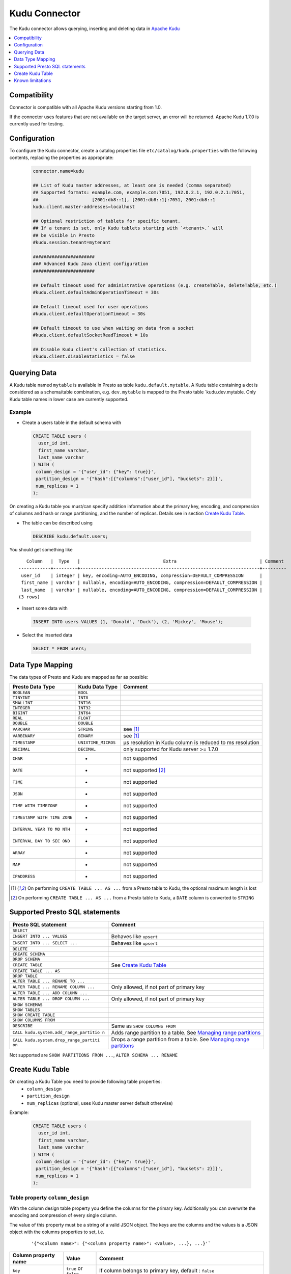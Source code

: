 ==============
Kudu Connector
==============

The Kudu connector allows querying, inserting and deleting data in `Apache Kudu`_

.. _Apache Kudu: https://kudu.apache.org/


.. contents::
    :local:
    :backlinks: none
    :depth: 1


Compatibility
-------------

Connector is compatible with all Apache Kudu versions starting from 1.0.

If the connector uses features that are not available on the target server, an error will be returned.
Apache Kudu 1.7.0 is currently used for testing.


Configuration
-------------

To configure the Kudu connector, create a catalog properties file
``etc/catalog/kudu.properties`` with the following contents,
replacing the properties as appropriate:

  .. code-block:: none

       connector.name=kudu

       ## List of Kudu master addresses, at least one is needed (comma separated)
       ## Supported formats: example.com, example.com:7051, 192.0.2.1, 192.0.2.1:7051,
       ##                    [2001:db8::1], [2001:db8::1]:7051, 2001:db8::1
       kudu.client.master-addresses=localhost

       ## Optional restriction of tablets for specific tenant.
       ## If a tenant is set, only Kudu tablets starting with `<tenant>.` will
       ## be visible in Presto
       #kudu.session.tenant=mytenant

       #######################
       ### Advanced Kudu Java client configuration
       #######################

       ## Default timeout used for administrative operations (e.g. createTable, deleteTable, etc.)
       #kudu.client.defaultAdminOperationTimeout = 30s

       ## Default timeout used for user operations
       #kudu.client.defaultOperationTimeout = 30s

       ## Default timeout to use when waiting on data from a socket
       #kudu.client.defaultSocketReadTimeout = 10s

       ## Disable Kudu client's collection of statistics.
       #kudu.client.disableStatistics = false


Querying Data
-------------

A Kudu table named ``mytable`` is available in Presto as table
``kudu.default.mytable``. A Kudu table containing a dot is considered as
a schema/table combination, e.g. ``dev.mytable`` is mapped to the Presto
table \`kudu.dev.mytable. Only Kudu table names in lower case are
currently supported.


Example
~~~~~~~

-  Create a users table in the default schema with

  .. code:: sql

    CREATE TABLE users (
      user_id int,
      first_name varchar,
      last_name varchar
    ) WITH (
     column_design = '{"user_id": {"key": true}}',
     partition_design = '{"hash":[{"columns":["user_id"], "buckets": 2}]}',
     num_replicas = 1
    );

On creating a Kudu table you must/can specify addition information about
the primary key, encoding, and compression of columns and hash or range
partitioning, and the number of replicas. Details see in section
`Create Kudu Table`_.

-  The table can be described using

  .. code:: sql

    DESCRIBE kudu.default.users;

You should get something like

::

       Column   |  Type   |                               Extra                               | Comment
    ------------+---------+-------------------------------------------------------------------+---------
     user_id    | integer | key, encoding=AUTO_ENCODING, compression=DEFAULT_COMPRESSION      |
     first_name | varchar | nullable, encoding=AUTO_ENCODING, compression=DEFAULT_COMPRESSION |
     last_name  | varchar | nullable, encoding=AUTO_ENCODING, compression=DEFAULT_COMPRESSION |
    (3 rows)

-  Insert some data with

  .. code:: sql

    INSERT INTO users VALUES (1, 'Donald', 'Duck'), (2, 'Mickey', 'Mouse');

-  Select the inserted data

  .. code:: sql

    SELECT * FROM users;


Data Type Mapping
-----------------

The data types of Presto and Kudu are mapped as far as possible:

+-----------------------+-----------------------+-----------------------+
| Presto Data Type      | Kudu Data Type        | Comment               |
+=======================+=======================+=======================+
| ``BOOLEAN``           | ``BOOL``              |                       |
+-----------------------+-----------------------+-----------------------+
| ``TINYINT``           | ``INT8``              |                       |
+-----------------------+-----------------------+-----------------------+
| ``SMALLINT``          | ``INT16``             |                       |
+-----------------------+-----------------------+-----------------------+
| ``INTEGER``           | ``INT32``             |                       |
+-----------------------+-----------------------+-----------------------+
| ``BIGINT``            | ``INT64``             |                       |
+-----------------------+-----------------------+-----------------------+
| ``REAL``              | ``FLOAT``             |                       |
+-----------------------+-----------------------+-----------------------+
| ``DOUBLE``            | ``DOUBLE``            |                       |
+-----------------------+-----------------------+-----------------------+
| ``VARCHAR``           | ``STRING``            | see [1]_              |
+-----------------------+-----------------------+-----------------------+
| ``VARBINARY``         | ``BINARY``            | see [1]_              |
+-----------------------+-----------------------+-----------------------+
| ``TIMESTAMP``         | ``UNIXTIME_MICROS``   | µs resolution in Kudu |
|                       |                       | column is reduced to  |
|                       |                       | ms resolution         |
+-----------------------+-----------------------+-----------------------+
| ``DECIMAL``           | ``DECIMAL``           | only supported for    |
|                       |                       | Kudu server >= 1.7.0  |
+-----------------------+-----------------------+-----------------------+
| ``CHAR``              | -                     | not supported         |
+-----------------------+-----------------------+-----------------------+
| ``DATE``              | -                     | not supported [2]_    |
+-----------------------+-----------------------+-----------------------+
| ``TIME``              | -                     | not supported         |
+-----------------------+-----------------------+-----------------------+
| ``JSON``              | -                     | not supported         |
+-----------------------+-----------------------+-----------------------+
| ``TIME WITH           | -                     | not supported         |
| TIMEZONE``            |                       |                       |
+-----------------------+-----------------------+-----------------------+
| ``TIMESTAMP WITH TIME | -                     | not supported         |
| ZONE``                |                       |                       |
+-----------------------+-----------------------+-----------------------+
| ``INTERVAL YEAR TO MO | -                     | not supported         |
| NTH``                 |                       |                       |
+-----------------------+-----------------------+-----------------------+
| ``INTERVAL DAY TO SEC | -                     | not supported         |
| OND``                 |                       |                       |
+-----------------------+-----------------------+-----------------------+
| ``ARRAY``             | -                     | not supported         |
+-----------------------+-----------------------+-----------------------+
| ``MAP``               | -                     | not supported         |
+-----------------------+-----------------------+-----------------------+
| ``IPADDRESS``         | -                     | not supported         |
+-----------------------+-----------------------+-----------------------+


.. [1] On performing ``CREATE TABLE ... AS ...`` from a Presto table to Kudu,
   the optional maximum length is lost

.. [2] On performing ``CREATE TABLE ... AS ...`` from a Presto table to Kudu,
   a ``DATE`` column is converted to ``STRING``


Supported Presto SQL statements
-------------------------------

+---------------------------------------+-------------------------------+
| Presto SQL statement                  | Comment                       |
+=======================================+===============================+
| ``SELECT``                            |                               |
+---------------------------------------+-------------------------------+
| ``INSERT INTO ... VALUES``            | Behaves like ``upsert``       |
+---------------------------------------+-------------------------------+
| ``INSERT INTO ... SELECT ...``        | Behaves like ``upsert``       |
+---------------------------------------+-------------------------------+
| ``DELETE``                            |                               |
+---------------------------------------+-------------------------------+
| ``CREATE SCHEMA``                     |                               |
+---------------------------------------+-------------------------------+
| ``DROP SCHEMA``                       |                               |
+---------------------------------------+-------------------------------+
| ``CREATE TABLE``                      | See `Create Kudu Table`_      |
+---------------------------------------+-------------------------------+
| ``CREATE TABLE ... AS``               |                               |
+---------------------------------------+-------------------------------+
| ``DROP TABLE``                        |                               |
+---------------------------------------+-------------------------------+
| ``ALTER TABLE ... RENAME TO ...``     |                               |
+---------------------------------------+-------------------------------+
| ``ALTER TABLE ... RENAME COLUMN ...`` | Only allowed, if not part of  |
|                                       | primary key                   |
+---------------------------------------+-------------------------------+
| ``ALTER TABLE ... ADD COLUMN ...``    |                               |
+---------------------------------------+-------------------------------+
| ``ALTER TABLE ... DROP COLUMN ...``   | Only allowed, if not part of  |
|                                       | primary key                   |
+---------------------------------------+-------------------------------+
| ``SHOW SCHEMAS``                      |                               |
+---------------------------------------+-------------------------------+
| ``SHOW TABLES``                       |                               |
+---------------------------------------+-------------------------------+
| ``SHOW CREATE TABLE``                 |                               |
+---------------------------------------+-------------------------------+
| ``SHOW COLUMNS FROM``                 |                               |
+---------------------------------------+-------------------------------+
| ``DESCRIBE``                          | Same as ``SHOW COLUMNS FROM`` |
+---------------------------------------+-------------------------------+
| ``CALL kudu.system.add_range_partitio | Adds range partition to a     |
| n``                                   | table. See `Managing range    |
|                                       | partitions`_                  |
+---------------------------------------+-------------------------------+
| ``CALL kudu.system.drop_range_partiti | Drops a range partition       |
| on``                                  | from a table. See `Managing   |
|                                       | range partitions`_            |
+---------------------------------------+-------------------------------+

Not supported are ``SHOW PARTITIONS FROM ...``, ``ALTER SCHEMA ... RENAME``


Create Kudu Table
-----------------

On creating a Kudu Table you need to provide following table properties:
  - ``column_design`` 
  - ``partition_design``
  - ``num_replicas`` (optional, uses Kudu master server default otherwise)

Example:

  .. code:: sql

    CREATE TABLE users (
      user_id int,
      first_name varchar,
      last_name varchar
    ) WITH (
     column_design = '{"user_id": {"key": true}}',
     partition_design = '{"hash":[{"columns":["user_id"], "buckets": 2}]}',
     num_replicas = 1
    );


Table property ``column_design``
~~~~~~~~~~~~~~~~~~~~~~~~~~~~~~~~

With the column design table property you define the columns for the
primary key. Additionally you can overwrite the encoding and compression
of every single column.

The value of this property must be a string of a valid JSON object. The
keys are the columns and the values is a JSON object with the columns
properties to set, i.e.

  ::

    '{"<column name>": {"<column property name>": <value>, ...}, ...}'`


+----------------------+-----------+--------------------------------+
| Column property name | Value     | Comment                        |
+======================+===========+================================+
| ``key``              | ``true``  | If column belongs to primary   |
|                      | or        | key, default : ``false``       |
|                      | ``false`` |                                |
+----------------------+-----------+--------------------------------+
| ``nullable``         | ``true``  | If column is nullable,         |
|                      | or        | default: ``true``. For         |
|                      | ``false`` | non-key columns, key columns   |
|                      |           | must not be nullable.          |
+----------------------+-----------+--------------------------------+
| ``encoding``         | “string   | See Apache Kudu documentation: |
|                      | value”    | `Column encoding`_             |
+----------------------+-----------+--------------------------------+
| ``compression``      | “string   | See Apache Kudu documentation: |
|                      | value”    | `Column compression`_          |
+----------------------+-----------+--------------------------------+

.. _`Column encoding`: https://kudu.apache.org/docs/schema_design.html#encoding
.. _`Column compression`: https://kudu.apache.org/docs/schema_design.html#compression

Example:

  ::

    '{"column1": {"key": true, "encoding": "dictionary", "compression": "LZ4"}, "column2": {...}}'



Table property ``partition_design``
~~~~~~~~~~~~~~~~~~~~~~~~~~~~~~~~~~~

With the partition design table property you define the partition
layout. In Apache Kudu you can define multiple hash partitions and at
most one range partition. Details see Apache Kudu documentation:
`Partitioning`_

The value of this property must be a string of a valid JSON object. The
keys are either ``hash`` or ``range`` or both, i.e.

  ::

    '{"hash": [{...},...], "range": {...}}'`

.. _Partitioning: https://kudu.apache.org/docs/schema_design.html#partitioning


Hash partitioning
^^^^^^^^^^^^^^^^^

You can provide multiple hash partition groups in Apache Kudu. Each
group consists of a list of column names and the number of buckets.

Example:

  ::

    '{"hash": [{"columns": ["region", "name"], "buckets": 5}]}'

This defines a hash partition with the columns “region” and “name”,
distributed over 5 buckets. All partition columns must be part of the
primary key.


Range partitioning
^^^^^^^^^^^^^^^^^^

You can provide at most one range partition in Apache Kudu. It consists
of a list of columns. The ranges themselves are given either in the
table property ``range_partitions``. Alternatively, the procedures
``kudu.system.add_range_partition`` and
``kudu.system.drop_range_partition`` can be used to manage range
partitions for existing tables. For both ways see below for more
details.

Example:

  ::

    '{"range": {"columns": ["event_time"]}}'

Defines range partitioning on the column “event”.

To add concrete range partitions use either the table property
``range_partitions`` or call the procedure
``kudu.system.add_range_partition``.


Table property ``range_partitions``
~~~~~~~~~~~~~~~~~~~~~~~~~~~~~~~~~~~

With the ``range_partitions`` table property you specify the concrete
range partitions to be created. The range partition definition itself
must be given in the table property ``partition_design`` separately.

Example:

  .. code:: sql

    CREATE TABLE events (
      serialno varchar,
      event_time timestamp,
      message varchar
    ) WITH (
     column_design = '{"serialno": {"key": true}, "event_time": {"key": true}}',
     partition_design = '{"hash":[{"columns":["serialno"], "buckets": 4}],
                          "range": {"columns":["event_time"]}}',
     range_partitions = '[{"lower": null, "upper": "2017-01-01T00:00:00"},
                          {"lower": "2017-01-01T00:00:00", "upper": "2017-07-01T00:00:00"},
                          {"lower": "2017-07-01T00:00:00", "upper": "2018-01-01T00:00:00"}]',
     num_replicas = 1
    );

This creates a table with a hash partition on column ``serialno`` with 4
buckets and range partitioning on column ``event_time``. Additionally
three range partitions are created:

    1. for all event_times before the year 2017 (lower bound = ``null`` means it is unbound)
    2. for the first half of the year 2017
    3. for the second half the year 2017

This means any try to add rows with ``event_time`` of year 2018 or greater will fail, as no partition is defined.

Managing range partitions
^^^^^^^^^^^^^^^^^^^^^^^^^

For existing tables, there are procedures to add and drop a range
partition.

- adding a range partition

  .. code:: sql

    CALL kudu.system.add_range_partition(<schema>, <table>, <range_partition_as_json_string>),

- dropping a range partition

  .. code:: sql

    CALL kudu.system.drop_range_partition(<schema>, <table>, <range_partition_as_json_string>)

  - ``<schema>``: schema of the table

  - ``<table>``: table names

  - ``<range_partition_as_json_string>``: lower and upper bound of the
    range partition as json string in the form
    ``'{"lower": <value>, "upper": <value>}'``, or if the range partition
    has multiple columns:
    ``'{"lower": [<value_col1>,...], "upper": [<value_col1>,...]}'``. The
    concrete literal for lower and upper bound values are depending on
    the column types.

    Examples:

    +-------------------------------+--------------------------------------+
    | Presto Data Type              | JSON string example                  |
    +===============================+======================================+
    | BIGINT                        | ‘{“lower”: 0, “upper”: 1000000}’     |
    +-------------------------------+--------------------------------------+
    | SMALLINT                      | ‘{“lower”: 10, “upper”: null}’       |
    +-------------------------------+--------------------------------------+
    | VARCHAR                       | ‘{“lower”: “A”, “upper”: “M”}’       |
    +-------------------------------+--------------------------------------+
    | TIMESTAMP                     | ‘{“lower”:                           |
    |                               | “2018-02-01T00:00:00.000”, “upper”:  |
    |                               | “2018-02-01T12:00:00.000”}’          |
    +-------------------------------+--------------------------------------+
    | BOOLEAN                       | ‘{“lower”: false, “upper”: true}’    |
    +-------------------------------+--------------------------------------+
    | VARBINARY                     | values encoded as base64 strings     |
    +-------------------------------+--------------------------------------+

    To specified an unbounded bound, use the value ``null``.

Example:

  .. code:: sql

    CALL kudu.system.add_range_partition('myschema', 'events', '{"lower": "2018-01-01", "upper": "2018-06-01"}')

This would add a range partition for a table ``events`` in the schema
``myschema`` with the lower bound ``2018-01-01`` (more exactly
``2018-01-01T00:00:00.000``) and the upper bound ``2018-07-01``.

Use the sql statement ``SHOW CREATE TABLE`` to query the existing
range partitions (they are shown in the table property
``range_partitions``).

Known limitations
-----------------

-  Only lower case table and column names in Kudu are supported
-  As schemas are not directly supported by Kudu, a special table named
   ``$schemas`` is created when using this connector
-  Using a secured Kudu cluster has not been tested.

